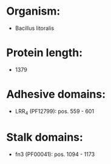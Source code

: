 * Organism:
- Bacillus litoralis
* Protein length:
- 1379
* Adhesive domains:
- LRR_4 (PF12799): pos. 559 - 601
* Stalk domains:
- fn3 (PF00041): pos. 1094 - 1173

